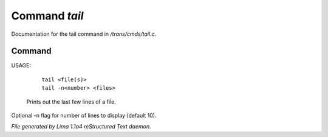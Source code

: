 Command *tail*
***************

Documentation for the tail command in */trans/cmds/tail.c*.

Command
=======

USAGE:

    |  ``tail <file(s)>``
    |  ``tail -n<number> <files>``

 Prints out the last few lines of a file.
Optional -n flag for number of lines to display (default 10).

.. TAGS: RST



*File generated by Lima 1.1a4 reStructured Text daemon.*
